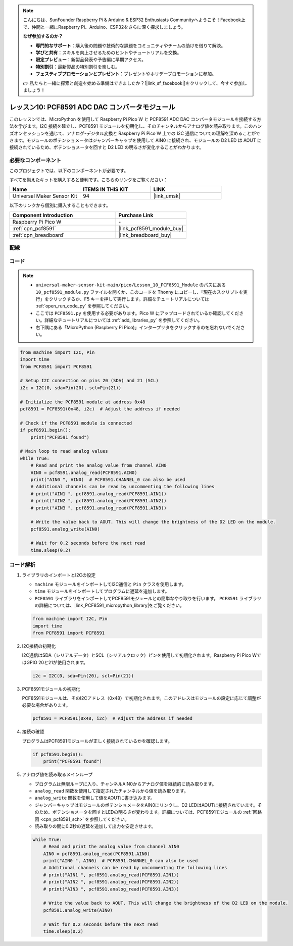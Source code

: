 .. note::

    こんにちは、SunFounder Raspberry Pi & Arduino & ESP32 Enthusiasts Communityへようこそ！Facebook上で、仲間と一緒にRaspberry Pi、Arduino、ESP32をさらに深く探求しましょう。

    **なぜ参加するのか？**

    - **専門的なサポート**：購入後の問題や技術的な課題をコミュニティやチームの助けを借りて解決。
    - **学びと共有**：スキルを向上させるためのヒントやチュートリアルを交換。
    - **限定プレビュー**：新製品発表や予告編に早期アクセス。
    - **特別割引**：最新製品の特別割引を楽しむ。
    - **フェスティブプロモーションとプレゼント**：プレゼントやホリデープロモーションに参加。

    👉 私たちと一緒に探索と創造を始める準備はできましたか？[|link_sf_facebook|]をクリックして、今すぐ参加しましょう！
.. _pico_lesson10_pcf8591:

レッスン10: PCF8591 ADC DAC コンバータモジュール
=================================================

このレッスンでは、MicroPython を使用して Raspberry Pi Pico W と PCF8591 ADC DAC コンバータモジュールを接続する方法を学びます。I2C 接続を確立し、PCF8591 モジュールを初期化し、そのチャンネルからアナログ値を読み取ります。このハンズオンセッションを通じて、アナログ-デジタル変換と Raspberry Pi Pico W 上での I2C 通信についての理解を深めることができます。モジュールのポテンショメータはジャンパーキャップを使用して AIN0 に接続され、モジュールの D2 LED は AOUT に接続されているため、ポテンショメータを回すと D2 LED の明るさが変化することがわかります。

必要なコンポーネント
--------------------------

このプロジェクトでは、以下のコンポーネントが必要です。

すべてを揃えたキットを購入すると便利です。こちらのリンクをご覧ください：

.. list-table::
    :widths: 20 20 20
    :header-rows: 1

    *   - Name	
        - ITEMS IN THIS KIT
        - LINK
    *   - Universal Maker Sensor Kit
        - 94
        - |link_umsk|

以下のリンクから個別に購入することもできます。

.. list-table::
    :widths: 30 20
    :header-rows: 1

    *   - Component Introduction
        - Purchase Link

    *   - Raspberry Pi Pico W
        - \-
    *   - :ref:`cpn_pcf8591`
        - |link_pcf8591_module_buy|
    *   - :ref:`cpn_breadboard`
        - |link_breadboard_buy|


配線
---------------------------

.. image:: img/Lesson_10_PCF8591_Module_bb.png
    :width: 100%


コード
---------------------------

.. note::

    * ``universal-maker-sensor-kit-main/pico/Lesson_10_PCF8591_Module`` のパスにある ``10_pcf8591_module.py`` ファイルを開くか、このコードを Thonny にコピーし、「現在のスクリプトを実行」をクリックするか、F5 キーを押して実行します。詳細なチュートリアルについては :ref:`open_run_code_py` を参照してください。

    * ここでは ``PCF8591.py`` を使用する必要があります。Pico W にアップロードされているか確認してください。詳細なチュートリアルについては :ref:`add_libraries_py` を参照してください。
    * 右下隅にある「MicroPython (Raspberry Pi Pico)」インタープリタをクリックするのを忘れないでください。

.. code-block:: python

   from machine import I2C, Pin
   import time
   from PCF8591 import PCF8591
   
   # Setup I2C connection on pins 20 (SDA) and 21 (SCL)
   i2c = I2C(0, sda=Pin(20), scl=Pin(21))
   
   # Initialize the PCF8591 module at address 0x48
   pcf8591 = PCF8591(0x48, i2c)  # Adjust the address if needed
   
   # Check if the PCF8591 module is connected
   if pcf8591.begin():
       print("PCF8591 found")
   
   # Main loop to read analog values
   while True:
       # Read and print the analog value from channel AIN0
       AIN0 = pcf8591.analog_read(PCF8591.AIN0)
       print("AIN0 ", AIN0)  # PCF8591.CHANNEL_0 can also be used
       # Additional channels can be read by uncommenting the following lines
       # print("AIN1 ", pcf8591.analog_read(PCF8591.AIN1))
       # print("AIN2 ", pcf8591.analog_read(PCF8591.AIN2))
       # print("AIN3 ", pcf8591.analog_read(PCF8591.AIN3))
   
       # Write the value back to AOUT. This will change the brightness of the D2 LED on the module.
       pcf8591.analog_write(AIN0)
   
       # Wait for 0.2 seconds before the next read
       time.sleep(0.2)

コード解析
---------------------------

#. ライブラリのインポートとI2Cの設定

   - ``machine`` モジュールをインポートしてI2C通信と ``Pin`` クラスを使用します。
   - ``time`` モジュールをインポートしてプログラムに遅延を追加します。
   - ``PCF8591`` ライブラリをインポートしてPCF8591モジュールとの簡単なやり取りを行います。 ``PCF8591`` ライブラリの詳細については、|link_PCF8591_micropython_library|をご覧ください。

   .. raw:: html

      <br/>

   .. code-block:: python

      from machine import I2C, Pin
      import time
      from PCF8591 import PCF8591

#. I2C接続の初期化

   I2C通信はSDA（シリアルデータ）とSCL（シリアルクロック）ピンを使用して初期化されます。Raspberry Pi Pico WではGPIO 20と21が使用されます。

   .. code-block:: python

      i2c = I2C(0, sda=Pin(20), scl=Pin(21))

#. PCF8591モジュールの初期化

   PCF8591モジュールは、そのI2Cアドレス（0x48）で初期化されます。このアドレスはモジュールの設定に応じて調整が必要な場合があります。

   .. code-block:: python

      pcf8591 = PCF8591(0x48, i2c)  # Adjust the address if needed

#. 接続の確認

   プログラムはPCF8591モジュールが正しく接続されているかを確認します。

   .. code-block:: python

      if pcf8591.begin():
          print("PCF8591 found")

#. アナログ値を読み取るメインループ

   - プログラムは無限ループに入り、チャンネルAIN0からアナログ値を継続的に読み取ります。
   - ``analog_read`` 関数を使用して指定されたチャンネルから値を読み取ります。
   - ``analog_write`` 関数を使用して値をAOUTに書き込みます。
   - ジャンパーキャップはモジュールのポテンショメータをAIN0にリンクし、D2 LEDはAOUTに接続されています。そのため、ポテンショメータを回すとLEDの明るさが変わります。詳細については、PCF8591モジュールの :ref:`回路図 <cpn_pcf8591_sch>` を参照してください。
   - 読み取りの間に0.2秒の遅延を追加して出力を安定させます。

   .. raw:: html

      <br/>

   .. code-block:: python

      while True:
          # Read and print the analog value from channel AIN0
          AIN0 = pcf8591.analog_read(PCF8591.AIN0)
          print("AIN0 ", AIN0)  # PCF8591.CHANNEL_0 can also be used
          # Additional channels can be read by uncommenting the following lines
          # print("AIN1 ", pcf8591.analog_read(PCF8591.AIN1))
          # print("AIN2 ", pcf8591.analog_read(PCF8591.AIN2))
          # print("AIN3 ", pcf8591.analog_read(PCF8591.AIN3))
      
          # Write the value back to AOUT. This will change the brightness of the D2 LED on the module.
          pcf8591.analog_write(AIN0)
      
          # Wait for 0.2 seconds before the next read
          time.sleep(0.2)
